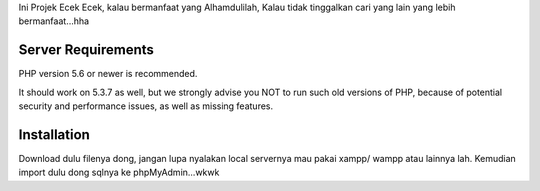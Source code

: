 
Ini Projek Ecek Ecek, kalau bermanfaat yang Alhamdulilah, Kalau tidak tinggalkan cari yang lain yang lebih bermanfaat...hha


*******************
Server Requirements
*******************

PHP version 5.6 or newer is recommended.

It should work on 5.3.7 as well, but we strongly advise you NOT to run
such old versions of PHP, because of potential security and performance
issues, as well as missing features.

************
Installation
************

Download dulu filenya dong, jangan lupa nyalakan local servernya mau pakai xampp/ wampp atau lainnya lah. Kemudian import dulu dong sqlnya ke phpMyAdmin...wkwk


